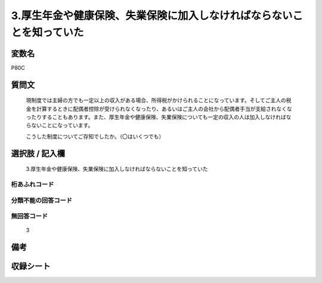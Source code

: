 .. title:: P80C
.. rst-cllass:: item
====================================================================================================
3.厚生年金や健康保険、失業保険に加入しなければならないことを知っていた
====================================================================================================

.. rst-class:: varname
変数名
==================

P80C

.. rst-class:: question
質問文
==================


   現制度では主婦の方でも一定以上の収入がある場合、所得税がかけられることになっています。そしてご主人の税金を計算するときに配偶者控除が受けられなくなったり、あるいはご主人の会社から配偶者手当が支給されなくなったりすることもあります。また、厚生年金や健康保険、失業保険についても一定の収入の人は加入しなければならないことになっています。


   こうした制度についてご存知でしたか。（〇はいくつでも）



.. rst-class:: answer
選択肢 / 記入欄
======================

  3.厚生年金や健康保険、失業保険に加入しなければならないことを知っていた



.. rst-class:: overflow
桁あふれコード
-------------------------------
  


.. rst-class:: not_available
分類不能の回答コード
-------------------------------------
  


.. rst-class:: not_available
無回答コード
-------------------------------------
  3


.. rst-class:: bikou
備考
==================



.. rst-class:: include_sheet
収録シート
=======================================
.. hlist::
   :columns: 3
   
   
   * p1_3
   
   


.. index:: P80C
